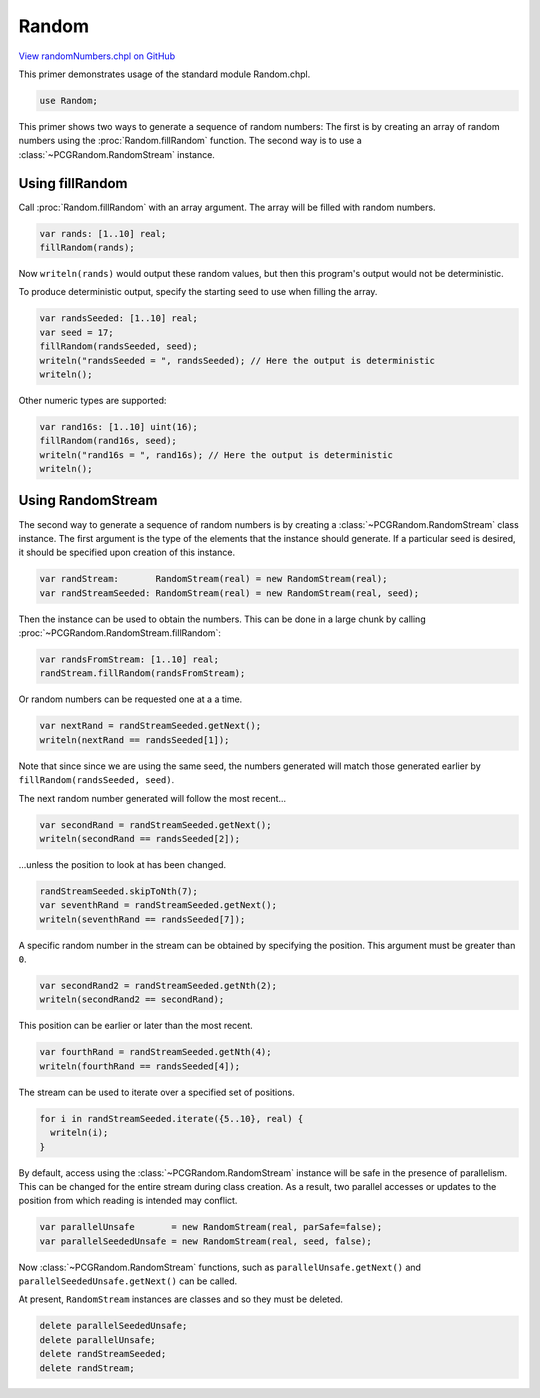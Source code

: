 .. default-domain:: chpl

.. _primers-randomNumbers:

Random
======

`View randomNumbers.chpl on GitHub <https://github.com/chapel-lang/chapel/blob/master/test/release/examples/primers/randomNumbers.chpl>`_




This primer demonstrates usage of the standard module Random.chpl.



.. code-block:: chapel

    use Random;



This primer shows two ways to generate a sequence of random numbers:
The first is by creating an array of random numbers using the
:proc:`Random.fillRandom` function. The second way is to use
a :class:`~PCGRandom.RandomStream` instance.


Using fillRandom
----------------

Call :proc:`Random.fillRandom` with an array argument. The array
will be filled with random numbers.

.. code-block:: chapel

    var rands: [1..10] real;
    fillRandom(rands);

Now ``writeln(rands)`` would output these random values, but
then this program's output would not be deterministic.


To produce deterministic output, specify the starting seed to use when
filling the array.


.. code-block:: chapel

    var randsSeeded: [1..10] real;
    var seed = 17;
    fillRandom(randsSeeded, seed);
    writeln("randsSeeded = ", randsSeeded); // Here the output is deterministic
    writeln();


Other numeric types are supported:

.. code-block:: chapel

    var rand16s: [1..10] uint(16);
    fillRandom(rand16s, seed);
    writeln("rand16s = ", rand16s); // Here the output is deterministic
    writeln();



Using RandomStream
------------------


The second way to generate a sequence of random numbers is by creating a
:class:`~PCGRandom.RandomStream` class instance.  The first argument is the
type of the elements that the instance should generate. If a particular seed
is desired, it should be specified upon creation of this instance.


.. code-block:: chapel

    var randStream:       RandomStream(real) = new RandomStream(real);
    var randStreamSeeded: RandomStream(real) = new RandomStream(real, seed);



Then the instance can be used to obtain the numbers.  This can be done in a
large chunk by calling :proc:`~PCGRandom.RandomStream.fillRandom`:


.. code-block:: chapel

    var randsFromStream: [1..10] real;
    randStream.fillRandom(randsFromStream);



Or random numbers can be requested one at a a time.


.. code-block:: chapel

    var nextRand = randStreamSeeded.getNext();
    writeln(nextRand == randsSeeded[1]);


Note that since since we are using the same seed, the numbers generated will
match those generated earlier by ``fillRandom(randsSeeded, seed)``.


The next random number generated will follow the most
recent...


.. code-block:: chapel

    var secondRand = randStreamSeeded.getNext();
    writeln(secondRand == randsSeeded[2]);


...unless the position to look at has been changed.

.. code-block:: chapel

    randStreamSeeded.skipToNth(7);
    var seventhRand = randStreamSeeded.getNext();
    writeln(seventhRand == randsSeeded[7]);



A specific random number in the stream can be obtained by
specifying the position.  This argument must be greater
than ``0``.


.. code-block:: chapel

    var secondRand2 = randStreamSeeded.getNth(2);
    writeln(secondRand2 == secondRand);



This position can be earlier or later than the most recent.


.. code-block:: chapel

    var fourthRand = randStreamSeeded.getNth(4);
    writeln(fourthRand == randsSeeded[4]);




The stream can be used to iterate over a specified set of positions.


.. code-block:: chapel

    for i in randStreamSeeded.iterate({5..10}, real) {
      writeln(i);
    }




By default, access using the :class:`~PCGRandom.RandomStream` instance will
be safe in the presence of parallelism. This can be changed for the entire
stream during class creation.  As a result, two parallel accesses or updates
to the position from which reading is intended may conflict.


.. code-block:: chapel

    var parallelUnsafe       = new RandomStream(real, parSafe=false);
    var parallelSeededUnsafe = new RandomStream(real, seed, false);


Now :class:`~PCGRandom.RandomStream` functions, such as
``parallelUnsafe.getNext()`` and ``parallelSeededUnsafe.getNext()`` can be
called.


At present, ``RandomStream`` instances are classes and so they must be
deleted.


.. code-block:: chapel

    delete parallelSeededUnsafe;
    delete parallelUnsafe;
    delete randStreamSeeded;
    delete randStream;